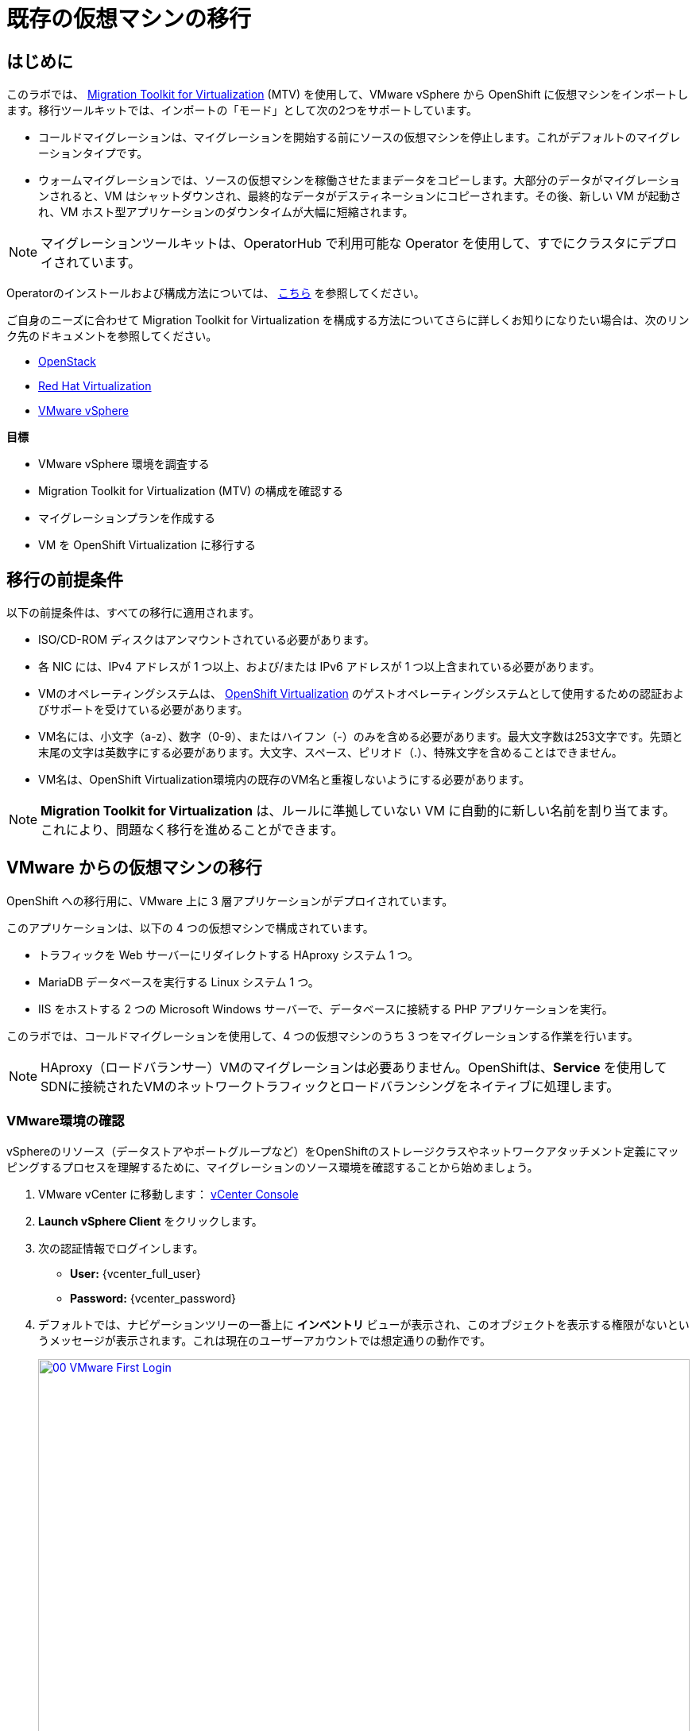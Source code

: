 = 既存の仮想マシンの移行

== はじめに

このラボでは、 https://docs.redhat.com/en/documentation/migration_toolkit_for_virtualization/[Migration Toolkit for Virtualization^] (MTV) を使用して、VMware vSphere から OpenShift に仮想マシンをインポートします。移行ツールキットでは、インポートの「モード」として次の2つをサポートしています。

* コールドマイグレーションは、マイグレーションを開始する前にソースの仮想マシンを停止します。これがデフォルトのマイグレーションタイプです。
* ウォームマイグレーションでは、ソースの仮想マシンを稼働させたままデータをコピーします。大部分のデータがマイグレーションされると、VM はシャットダウンされ、最終的なデータがデスティネーションにコピーされます。その後、新しい VM が起動され、VM ホスト型アプリケーションのダウンタイムが大幅に短縮されます。

NOTE: マイグレーションツールキットは、OperatorHub で利用可能な Operator を使用して、すでにクラスタにデプロイされています。

Operatorのインストールおよび構成方法については、 https://docs.redhat.com/en/documentation/migration_toolkit_for_virtualization/2.6/html/installing_and_using_the_migration_toolkit_for_virtualization/installing-the-operator_mtv[こちら^] を参照してください。

ご自身のニーズに合わせて Migration Toolkit for Virtualization を構成する方法についてさらに詳しくお知りになりたい場合は、次のリンク先のドキュメントを参照してください。

* https://docs.redhat.com/en/documentation/migration_toolkit_for_virtualization/2.7/html/installing_and_using_the_migration_toolkit_for_virtualization/prerequisites_mtv#openstack-prerequisites_mtv[OpenStack^]
* https://docs.redhat.com/en/documentation/migration_toolkit_for_virtualization/2.7/html/installing_and_using_the_migration_toolkit_for_virtualization/prerequisites_mtv#rhv-prerequisites_mtv[Red Hat Virtualization^]
* https://docs.redhat.com/en/documentation/migration_toolkit_for_virtualization/2.7/html/installing_and_using_the_migration_toolkit_for_virtualization/prerequisites_mtv#vmware-prerequisites_mtv[VMware vSphere^]

.*目標*

* VMware vSphere 環境を調査する
* Migration Toolkit for Virtualization (MTV) の構成を確認する
* マイグレーションプランを作成する
* VM を OpenShift Virtualization に移行する

[[prerequisites]]
== 移行の前提条件

以下の前提条件は、すべての移行に適用されます。

* ISO/CD-ROM ディスクはアンマウントされている必要があります。
* 各 NIC には、IPv4 アドレスが 1 つ以上、および/または IPv6 アドレスが 1 つ以上含まれている必要があります。
* VMのオペレーティングシステムは、 https://access.redhat.com/articles/973163#ocpvirt[OpenShift Virtualization^] のゲストオペレーティングシステムとして使用するための認証およびサポートを受けている必要があります。
* VM名には、小文字（a-z）、数字（0-9）、またはハイフン（-）のみを含める必要があります。最大文字数は253文字です。先頭と末尾の文字は英数字にする必要があります。大文字、スペース、ピリオド（.）、特殊文字を含めることはできません。
* VM名は、OpenShift Virtualization環境内の既存のVM名と重複しないようにする必要があります。

NOTE: *Migration Toolkit for Virtualization* は、ルールに準拠していない VM に自動的に新しい名前を割り当てます。これにより、問題なく移行を進めることができます。

[[migrating_vms]]
== VMware からの仮想マシンの移行

OpenShift への移行用に、VMware 上に 3 層アプリケーションがデプロイされています。

このアプリケーションは、以下の 4 つの仮想マシンで構成されています。

* トラフィックを Web サーバーにリダイレクトする HAproxy システム 1 つ。
* MariaDB データベースを実行する Linux システム 1 つ。
* IIS をホストする 2 つの Microsoft Windows サーバーで、データベースに接続する PHP アプリケーションを実行。

このラボでは、コールドマイグレーションを使用して、4 つの仮想マシンのうち 3 つをマイグレーションする作業を行います。

NOTE: HAproxy（ロードバランサー）VMのマイグレーションは必要ありません。OpenShiftは、*Service* を使用してSDNに接続されたVMのネットワークトラフィックとロードバランシングをネイティブに処理します。

=== VMware環境の確認

vSphereのリソース（データストアやポートグループなど）をOpenShiftのストレージクラスやネットワークアタッチメント定義にマッピングするプロセスを理解するために、マイグレーションのソース環境を確認することから始めましょう。

. VMware vCenter に移動します： https://{vcenter_console}[vCenter Console^]
. *Launch vSphere Client* をクリックします。
. 次の認証情報でログインします。
- *User:* {vcenter_full_user}
- *Password:* {vcenter_password}

. デフォルトでは、ナビゲーションツリーの一番上に *インベントリ* ビューが表示され、このオブジェクトを表示する権限がないというメッセージが表示されます。これは現在のユーザーアカウントでは想定通りの動作です。
+
image::virt/2025_spring/module-02-mtv/00_VMware_First_Login.png[link=self, window=blank, width=100%]

. *Workloads* アイコンをクリックし、ナビゲーションツリーを展開して *Roadshow* という名前のフォルダとその下の4つのVMを表示します。
+
image::virt/2025_spring/module-02-mtv/01_Workload_VM_List.png[link=self, window=blank, width=100%]

NOTE: ラボ環境の正確なフォルダリストはここに示す画像とは異なる場合がありますが、Roadshowフォルダと対象のVMが見つかれば、ラボを続行できます。

. フォルダ内の各仮想マシンの詳細を表示するには、画面上部の *VMs* アイコンをクリックします。
+
image::virt/2025_spring/module-02-mtv/02_VM_Details.png[link=self, window=blank, width=100%]

. *Networks* ビューに変更し、ツリーを展開して仮想マシンで使用されているポートグループを表示します。 名前が *segment-migrating-to-ocpvirt* であることに注意してください。
+
image::virt/2025_spring/module-02-mtv/03_vSphere_Network.png[link=self, window=blank, width=100%]

. 最後に、*Datastores* ビューに移動して使用中のデータストアを確認します。ツリーを展開して *RS00* データセンターにアタッチされているデータストアを確認し、必要に応じて *VMs* サブタブに移動して各仮想マシンで使用されている容量を表示します。
+
image::virt/2025_spring/module-02-mtv/04_vSphere_Datastore.png[link=self, window=blank, width=100%]

=== マイグレーションツールキットへのVMwareプロバイダの確認

VMware vSphereとそこに存在する仮想マシンの確認が完了したので、ウィンドウを閉じてOpenShift Webコンソールに戻ります。

NOTE: *Migration Toolkit for Virtualization (MTV)* は公式にはOpenShift Virtualizationとは別のツールであり、*Virtualization* パースペクティブからはアクセスできません。 

. 左側のメニューで *Virtualization* をクリックし、ドロップダウンから *Administrator* を選択します。
+
image::virt/2025_spring/module-02-mtv/05_Admin_Persona.png[link=self, window=blank, width=100%]

. 左側のメニューで *Migration* -> *Providers for virtualization* に移動します。

. ページの上部にあるプロジェクト *mtv-{user}* を選択します。
+
image::virt/2025_spring/module-02-mtv/06_MTV_Providers.png[link=self, window=blank, width=100%]

NOTE: MTV 2.4 以降はプロジェクト/ネームスペースを認識し、管理者権限を必要としません。VM のインポートをアプリケーションチームや VM ユーザーに委任することで、各自が自分のペースでセルフサービスで移行できるようになります！

デフォルトでは、*host* というプロバイダーがあり、これは *OpenShift Virtualization* をターゲットプラットフォームとして表しています。

さらに、このラボでは、*vmware* という追加のプロバイダーがすでに構成されており、これは先ほど調査したVMware vSphereクラスターのエンドポイントアドレスを持っていることがわかります。

=== マイグレーションプランの作成

環境の確認を終え、プロバイダーも作成したので、次はマイグレーションプランを作成します。このプランでは、VMware vSphere から Red Hat OpenShift Virtualization へ移行するVMを選択し、移行の実行方法の詳細を指定します。

. 左側のメニューで *Migration* -> *Plans for virtualization* に移動し、*Create Plan* をクリックします。
+
image::virt/2025_spring/module-02-mtv/07_Create_VMWARE_Plan.png[link=self, window=blank, width=100%]

. まず、*Plan name* を作成するように求められます。フィールドに *move-webapp-vmware* という値を入力してください。移行用に選択したプロジェクトが mtv-{user} であることを確認し、 *VMware* タイルをクリックして移行元のソースプロバイダーを選択します。
+
image::virt/2025_summer/module-02-mtv/08_VMware_Source_Provider.png[link=self, window=blank, width=100%]

. ページが更新され、ユーザー アカウント{user}がアクセスできる環境内の仮想マシンのリストが表示されます。
+
image::virt/2025_summer/module-02-mtv/09_VM_List.png[link=self, window=blank, width=100%]

. *Select virtual machines* セクションで、移動したい3つのVMを選択します:

* database-{user}
* winweb01-{user}
* winweb02-{user}

. *Next* をクリックします。
+
image::virt/2025_summer/module-02-mtv/10_VM_Select_VMWARE_Plan.png[link=self, window=blank, width=100%]

. 次の画面では、マイグレーションプランの詳細を入力するよう求められます。いくつかの詳細項目はすでに記入されていますが、VMが正しいネームスペースに配置され、ネットワークとストレージのオプションが正しくマッピングされるように、いくつかの軽微な修正を行う必要があります。
+
マイグレーションプランに以下の値を入力してください: 

* *Target provider*: host
* *Target namespace*: vmexamples-{user}
* *Network map*: Pod Networking
* *Storage map*: ocs-external-storagecluster-ceph-rbd
+
NOTE: ネットワークマップとストレージマップの両方が、ソースプロバイダー上で現在検出された仮想マシンが使用しているネットワークとデータストアを自動的に検出します。OpenShift側でそれぞれの値が正しく設定されていることを確認するだけで済みます。

. *Create migration plan* ボタンをクリックします。
+
image::virt/2025_summer/module-02-mtv/11_Create_Migration_Plan.png[link=self, window=blank, width=100%]

. 新しい画面に移動し、マイグレーションプランが準備中であることが表示されます。
+
image::virt/2025_summer/module-02-mtv/12_Migration_Plan_Unready.png[link=self, window=blank, width=100%]

. しばらくすると、プランが *Ready* になります。青い *Start Migration* ボタンをクリックして、移行プロセスを開始します。
+
image::virt/2025_summer/module-02-mtv/13_Migration_Plan_Ready.png[link=self, window=blank, width=100%]

. 移行を開始する確認ボックスが表示されますので、*Start* ボタンをクリックします。
+
image::virt/2025_summer/module-02-mtv/14_Confirm_Migrate_Start.png[link=self, window=blank, width=100%]

. プランは *Running* に切り替わり、ステータスフィールドの下に回転するホイールが表示され、移行の進行状況がパーセンテージ値で更新されます。
+
image::virt/2025_summer/module-02-mtv/15_VMs_Migrating.png[link=self, window=blank, width=100%]

. *Virtual Machines* タブをクリックすると、移行計画の進行状況に関する詳細を示すページが表示されます。
+
image::virt/2025_summer/module-02-mtv/16_VMs_Migrating_Details.png[link=self, window=blank, width=100%]

. 移行中の各VMの名前の横にあるドロップダウン矢印をクリックすると、移行プロセスの段階に関する追加の詳細情報を取得できます。
+
image::virt/2025_summer/module-02-mtv/17_VM_Migration_Stages.png[link=self, window=blank, width=100%]
+

IMPORTANT: 仮想マシンの移行には10Gbpsのネットワークを推奨しますが、当社のシミュレートされたラボ環境にはありません。このため、多くの参加者が同じタスクを並行して実行すると、実際の環境よりもこのタスクの実行速度が大幅に低下する可能性があります。このプロセスが完了するまでしばらくお待ちください。移行はバックグラウンドで完了するため、ロードショーの他のセクションに進むことができます。これらのマシンの操作については、後のモジュールで説明します。

これらのマシンの移行には、現在ラボに参加しているユーザーの数に応じて、かなりの時間がかかる場合があります。移行計画の完了を待つ間は、インタラクティブビデオの次のセクション、または次のモジュールに進んでください。移行されたVMについては、後のモジュールで操作します。

[[interactive_demos]]
== 高度な機能のインタラクティブなデモ

ラボでのコールドマイグレーションが完了し、仮想マシンを操作できるようになるまでの間、この機会にMigration Toolkit for Virtualizationで実行できる高度な移行オプションをいくつかご紹介したいと思います。
このセクションでは、移行プロセス中の仮想マシンの自動再構成と、移行操作中のダウンタイムを削減するウォームマイグレーションの実行方法について説明します。

ぜひ以下のセクションを確認し、インタラクティブなデモビデオをお楽しみください。

=== Automated Config Hooks(自動構成フック)

自動構成フックは、Migration Toolkit for Virtualization に組み込まれた非常に優れた強力な機能です。

構成フックは、Migration Toolkit for Virtualization の機能として含まれています。構成フックは、移行プロセスの完了前または完了後に仮想マシンのプロパティを変更するための、事前構成フックまたは事後構成フックとして設定できます。構成フックは、Ansible Automation の機能を活用して、YAML 形式のプレイブックを通じて必要なアクションを実行しますが、 https://www.redhat.com/en/hybrid-cloud-solutions/automation?sc_cid=RHCTN0250000435827&gad_source=1&gad_campaignid=20322566154&gbraid=0AAAAADsbVMRTUlnZMtmJPEadK_tiBW92m&gclid=EAIaIQobChMIqt2m1oHxjAMVjnFHAR1rXhMLEAAYASAAEgIdAfD_BwE&gclsrc=aw.ds[Ansible Automation Platform^] のサブスクリプションは別途必要ありません。代わりに、構成フックは、移行プロセス中に対象の仮想マシンに対して提供されたプレイブックを実行する、別の *ansible-runner* ポッド内で実行されます。

これらの自動化されたタスクは、ソースハイパーバイザーで動作していた仮想マシンが OpenShift Virtualization でも期待どおりに動作することを保証する上で非常に役立ちます。

ゲスト上のファイルの編集などの単純なタスクや、ハードウェアデバイスの構成の更新などの複雑なタスクを実行できます。

両方の例の実際の動作を確認するには、以下のインタラクティブデモをご覧ください。

.デモの手順は次のとおりです:
* リモートESXiホスト上の仮想マシンを検出し、コールド移行プランを構成します。
* 移行前フックを使用して、ネットワークアダプターを VMware ネイティブフォーマットから OpenShift Virtualization の VirtIO フォーマットに再構成し、移行プロセスの開始のタイムスタンプを記録するテキスト ファイルを書き込みます。
* 移行後のフックを使用してネットワークアダプターの構成をクリーンアップし、移行プロセスの完了のタイムスタンプを記録する別のテキストファイルを書き込みます。
* 実行中の仮想マシンが正常に移行され、行った変更が起動後も維持されることを確認します。

++++
<iframe
  src="https://demo.arcade.software/cfhTjX94HcFjuP2pX0Lm?embed&embed_mobile=inline&embed_desktop=inline&show_copy_link=true"
  width="100%"
  height="600px"
  frameborder="0"
  webkitallowfullscreen
  mozallowfullscreen
  allowfullscreen
>
</iframe>
++++

=== Warm Migration

Migration Toolkit for Virtualization のデフォルトの移行タイプはコールドマイグレーションであり、移行期間全体を通してソース仮想マシンの電源をオフにする必要がありますが、仮想マシンの移行のために長時間のダウンタイムを許容できない重要なワークロードを抱える組織も数多く存在します。
このようなワークロード向けに、Migration Toolkit for Virtualization はウォームマイグレーションもサポートしています。

ウォームマイグレーションプロセスは、ソースハイパーバイザー上の変更ブロックトラッキング (CBT) テクノロジを利用することで実現されます。このテクノロジは、バックアップや災害復旧処理でよく使用され、処理中にネットワーク経由で転送されるデータ量を削減します。
仮想マシンで CBT を有効にすると、ゲストのスナップショットが定期的に作成され、VM ディスクの変更が記録されます。VM を移行するときには、ゲストの初期コピーが実行中に転送されます。これにより、マシンがまだ動作している間に、ダウンタイムなしで大量のマシンデータを転送できます。停止時間をスケジュールできる場合、Migration Toolkit for Virtualization によってカットオーバーがトリガーされ、ゲストの電源がオフになり、変更された CBT スナップショット データが転送されるため、VM のダウンタイムは大幅に短縮されます。

.デモの手順は次のとおりです:
* ソース ハイパーバイザー上で実行中の Windows および Linux 仮想マシンを調べます。
* 構成された Migration Toolkit for Virtualization を確認します。
* カットオーバーフェーズで停止するウォーム移行プランを作成して実行します。
* ゲストがまだ実行中であることを確認した後、カットオーバー操作を初期化します。
* 移行計画が完了したら、環境を調査します。

++++
<iframe
  src="https://demo.arcade.software/XavEz1uQrK12baAJqYnm?embed&embed_mobile=tab&embed_desktop=inline&show_copy_link=true"
  width="100%"
  height="600px"
  frameborder="0"
  webkitallowfullscreen
  mozallowfullscreen
  allowfullscreen
>
</iframe>
++++

[[migration_wrapup]]
== 移行のラップアップ

. 数分後、移行が正常に完了したことがわかります。
+
image::virt/2025_spring/module-02-mtv/18_Completed_VMWARE_Plan.png[link=self, window=blank, width=100%]

. 選択した仮想マシンは OpenShift Virtualization に正常に移行されました。

== まとめ

このセクションでは、Migration Toolkit for Virtualization について解説し、これを使用して既存の仮想マシンを VMware vSphere 環境から OpenShift Virtualization に移行する手順を説明しました。また、特定の移行シナリオで活用できる高度な機能を紹介するインタラクティブなビデオもいくつか視聴しました。

仮想化移行ツールキットに加えて、現在利用可能な移行ツールキットが2つあります。これらを組み合わせることで、組織のニーズに応じて、さまざまな種類のワークロードをOpenShiftクラスター内およびクラスター間で移行できます。

* https://docs.redhat.com/en/documentation/migration_toolkit_for_applications/7.2/html/introduction_to_the_migration_toolkit_for_applications/index[Migration Toolkit for Applications] - 大規模なアプリケーションのコンテナおよび Kubernetes への移行を迅速化します。
* https://docs.redhat.com/en/documentation/openshift_container_platform/4.18/html/migration_toolkit_for_containers/about-mtc[Migration Toolkit for Containers] - OpenShift クラスタ間でステートフルなアプリケーションワークロードを移行します。

これらのその他のMigration Toolkitの詳細については、Red Hat アカウントチームまでお問い合わせください。
